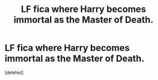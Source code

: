 #+TITLE: LF fica where Harry becomes immortal as the Master of Death.

* LF fica where Harry becomes immortal as the Master of Death.
:PROPERTIES:
:Score: 3
:DateUnix: 1435782193.0
:DateShort: 2015-Jul-02
:END:
[deleted]


